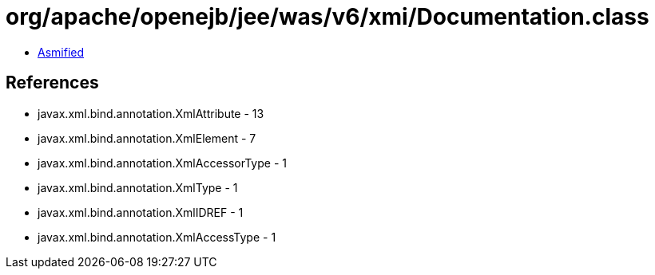 = org/apache/openejb/jee/was/v6/xmi/Documentation.class

 - link:Documentation-asmified.java[Asmified]

== References

 - javax.xml.bind.annotation.XmlAttribute - 13
 - javax.xml.bind.annotation.XmlElement - 7
 - javax.xml.bind.annotation.XmlAccessorType - 1
 - javax.xml.bind.annotation.XmlType - 1
 - javax.xml.bind.annotation.XmlIDREF - 1
 - javax.xml.bind.annotation.XmlAccessType - 1
